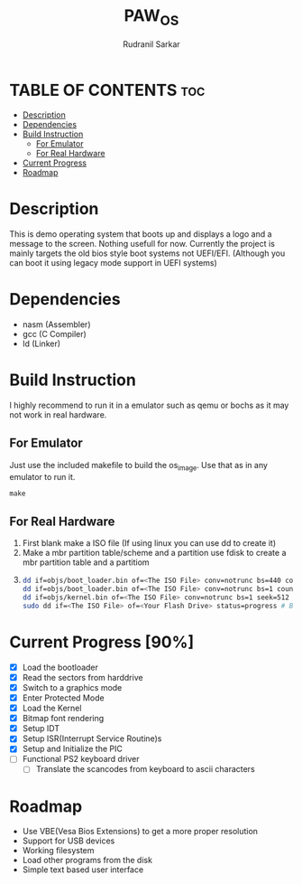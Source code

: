 #+TITLE: PAW_OS
#+AUTHOR: Rudranil Sarkar

#+html: <p align="center"><img src="./Screenshots/screen.png"/></src>

* TABLE OF CONTENTS :toc:
- [[#description][Description]]
- [[#dependencies][Dependencies]]
- [[#build-instruction][Build Instruction]]
  - [[#for-emulator][For Emulator]]
  - [[#for-real-hardware][For Real Hardware]]
- [[#current-progress-90][Current Progress]]
- [[#roadmap][Roadmap]]

* Description
This is demo operating system that boots up and displays a logo and a message to the screen. Nothing usefull for now. Currently the project is mainly targets the old bios style boot systems not UEFI/EFI. (Although you can boot it using legacy mode support in UEFI systems)

* Dependencies
- nasm (Assembler)
- gcc  (C Compiler)
- ld   (Linker)

* Build Instruction
I highly recommend to run it in a emulator such as qemu or bochs as it may not work in real hardware.

** For Emulator
Just use the included makefile to build the os_image. Use that as in any emulator to run it.
#+begin_src Makefile
make
#+end_src

** For Real Hardware
 1. First blank make a ISO file (If using linux you can use dd to create it)
 2. Make a mbr partition table/scheme and a partition use fdisk to create a mbr partition table and a partitiom
 3.
    #+begin_src sh
dd if=objs/boot_loader.bin of=<The ISO File> conv=notrunc bs=440 count=1 # Skip the mbr partitiom
dd if=objs/boot_loader.bin of=<The ISO File> conv=notrunc bs=1 count=2 skip=510 seek=510 # The preserve the magic number
dd if=objs/kernel.bin of=<The ISO File> conv=notrunc bs=1 seek=512 status=progress  # Add the kernel
sudo dd if=<The ISO File> of=<Your Flash Drive> status=progress # Burn the ISO File in the flash drive
    #+end_src

* Current Progress [90%]
- [X] Load the bootloader
- [X] Read the sectors from harddrive
- [X] Switch to a graphics mode
- [X] Enter Protected Mode
- [X] Load the Kernel
- [X] Bitmap font rendering
- [X] Setup IDT
- [X] Setup ISR(Interrupt Service Routine)s
- [X] Setup and Initialize the PIC
- [-] Functional PS2 keyboard driver
  + [-] Translate the scancodes from keyboard to ascii characters
* Roadmap
- Use VBE(Vesa Bios Extensions) to get a more proper resolution
- Support for USB devices
- Working filesystem
- Load other programs from the disk
- Simple text based user interface
